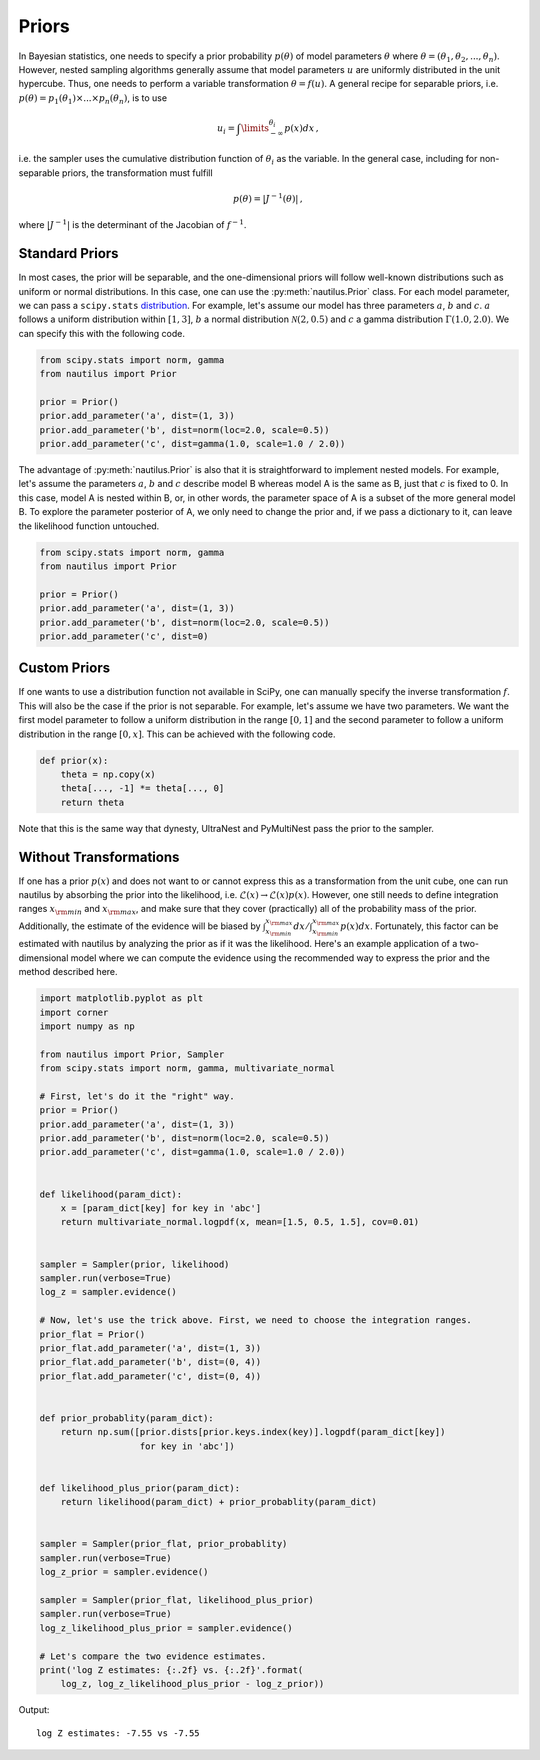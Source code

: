 Priors
======

In Bayesian statistics, one needs to specify a prior probability :math:`p(\theta)` of model parameters :math:`\theta` where :math:`\theta = (\theta_1, \theta_2, ..., \theta_n)`. However, nested sampling algorithms generally assume that model parameters :math:`u` are uniformly distributed in the unit hypercube. Thus, one needs to perform a variable transformation :math:`\theta = f(u)`. A general recipe for separable priors, i.e. :math:`p(\theta) = p_1(\theta_1) \times ... \times p_n(\theta_n)`, is to use

.. math::

    u_i = \int\limits_{-\infty}^{\theta_i} p(x) dx \, ,

i.e. the sampler uses the cumulative distribution function of :math:`\theta_i` as the variable. In the general case, including for non-separable priors, the transformation must fulfill

.. math::

    p(\theta) = | J^{-1} (\theta) | \, ,

where :math:`|J^{-1}|` is the determinant of the Jacobian of :math:`f^{-1}`.

Standard Priors
---------------

In most cases, the prior will be separable, and the one-dimensional priors will follow well-known distributions such as uniform or normal distributions. In this case, one can use the :py:meth:`nautilus.Prior` class. For each model parameter, we can pass a ``scipy.stats`` `distribution <https://docs.scipy.org/doc/scipy/reference/stats.html>`_. For example, let's assume our model has three parameters :math:`a`, :math:`b` and :math:`c`. :math:`a` follows a uniform distribution within :math:`[1, 3]`, :math:`b` a normal distribution :math:`\mathcal{N}(2, 0.5)` and :math:`c` a gamma distribution :math:`\Gamma(1.0, 2.0)`. We can specify this with the following code.

.. code-block:: python

    from scipy.stats import norm, gamma
    from nautilus import Prior

    prior = Prior()
    prior.add_parameter('a', dist=(1, 3))
    prior.add_parameter('b', dist=norm(loc=2.0, scale=0.5))
    prior.add_parameter('c', dist=gamma(1.0, scale=1.0 / 2.0))

The advantage of :py:meth:`nautilus.Prior` is also that it is straightforward to implement nested models. For example, let's assume the parameters :math:`a`, :math:`b` and :math:`c` describe model B whereas model A is the same as B, just that :math:`c` is fixed to 0. In this case, model A is nested within B, or, in other words, the parameter space of A is a subset of the more general model B. To explore the parameter posterior of A, we only need to change the prior and, if we pass a dictionary to it, can leave the likelihood function untouched.

.. code-block:: python

    from scipy.stats import norm, gamma
    from nautilus import Prior

    prior = Prior()
    prior.add_parameter('a', dist=(1, 3))
    prior.add_parameter('b', dist=norm(loc=2.0, scale=0.5))
    prior.add_parameter('c', dist=0)


Custom Priors
-------------

If one wants to use a distribution function not available in SciPy, one can manually specify the inverse transformation :math:`f`. This will also be the case if the prior is not separable. For example, let's assume we have two parameters. We want the first model parameter to follow a uniform distribution in the range :math:`[0, 1]` and the second parameter to follow a uniform distribution in the range :math:`[0, x]`. This can be achieved with the following code.

.. code-block:: python

    def prior(x):
        theta = np.copy(x)
        theta[..., -1] *= theta[..., 0]
        return theta

Note that this is the same way that dynesty, UltraNest and PyMultiNest pass the prior to the sampler.


Without Transformations
-----------------------

If one has a prior :math:`p(x)` and does not want to or cannot express this as a transformation from the unit cube, one can run nautilus by absorbing the prior into the likelihood, i.e. :math:`\mathcal{L}(x) \rightarrow \mathcal{L}(x) p(x)`. However, one still needs to define integration ranges :math:`x_{\rm min}` and :math:`x_{\rm max}`, and make sure that they cover (practically) all of the probability mass of the prior. Additionally, the estimate of the evidence will be biased by :math:`\int_{x_{\rm min}}^{x_{\rm max}} dx / \int_{x_{\rm min}}^{x_{\rm max}} p(x) dx`. Fortunately, this factor can be estimated with nautilus by analyzing the prior as if it was the likelihood. Here's an example application of a two-dimensional model where we can compute the evidence using the recommended way to express the prior and the method described here.

.. code-block:: python

    import matplotlib.pyplot as plt
    import corner
    import numpy as np
    
    from nautilus import Prior, Sampler
    from scipy.stats import norm, gamma, multivariate_normal
    
    # First, let's do it the "right" way.
    prior = Prior()
    prior.add_parameter('a', dist=(1, 3))
    prior.add_parameter('b', dist=norm(loc=2.0, scale=0.5))
    prior.add_parameter('c', dist=gamma(1.0, scale=1.0 / 2.0))


    def likelihood(param_dict):
        x = [param_dict[key] for key in 'abc']
        return multivariate_normal.logpdf(x, mean=[1.5, 0.5, 1.5], cov=0.01)


    sampler = Sampler(prior, likelihood)
    sampler.run(verbose=True)
    log_z = sampler.evidence()

    # Now, let's use the trick above. First, we need to choose the integration ranges.
    prior_flat = Prior()
    prior_flat.add_parameter('a', dist=(1, 3))
    prior_flat.add_parameter('b', dist=(0, 4))
    prior_flat.add_parameter('c', dist=(0, 4))


    def prior_probablity(param_dict):
        return np.sum([prior.dists[prior.keys.index(key)].logpdf(param_dict[key])
                       for key in 'abc'])
    
    
    def likelihood_plus_prior(param_dict):
        return likelihood(param_dict) + prior_probablity(param_dict)


    sampler = Sampler(prior_flat, prior_probablity)
    sampler.run(verbose=True)
    log_z_prior = sampler.evidence()

    sampler = Sampler(prior_flat, likelihood_plus_prior)
    sampler.run(verbose=True)
    log_z_likelihood_plus_prior = sampler.evidence()

    # Let's compare the two evidence estimates.
    print('log Z estimates: {:.2f} vs. {:.2f}'.format(
        log_z, log_z_likelihood_plus_prior - log_z_prior))

Output::

    log Z estimates: -7.55 vs -7.55